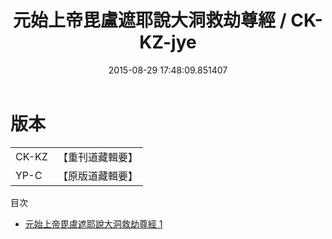 #+TITLE: 元始上帝毘盧遮耶說大洞救劫尊經 / CK-KZ-jye

#+DATE: 2015-08-29 17:48:09.851407
* 版本
 |     CK-KZ|【重刊道藏輯要】|
 |      YP-C|【原版道藏輯要】|
目次
 - [[file:KR5i0004_001.txt][元始上帝毘盧遮耶說大洞救劫尊經 1]]
